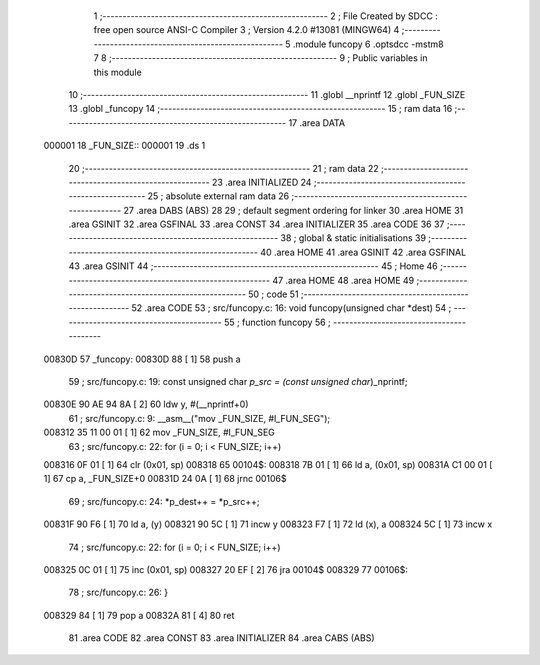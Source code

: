                                       1 ;--------------------------------------------------------
                                      2 ; File Created by SDCC : free open source ANSI-C Compiler
                                      3 ; Version 4.2.0 #13081 (MINGW64)
                                      4 ;--------------------------------------------------------
                                      5 	.module funcopy
                                      6 	.optsdcc -mstm8
                                      7 	
                                      8 ;--------------------------------------------------------
                                      9 ; Public variables in this module
                                     10 ;--------------------------------------------------------
                                     11 	.globl __nprintf
                                     12 	.globl _FUN_SIZE
                                     13 	.globl _funcopy
                                     14 ;--------------------------------------------------------
                                     15 ; ram data
                                     16 ;--------------------------------------------------------
                                     17 	.area DATA
      000001                         18 _FUN_SIZE::
      000001                         19 	.ds 1
                                     20 ;--------------------------------------------------------
                                     21 ; ram data
                                     22 ;--------------------------------------------------------
                                     23 	.area INITIALIZED
                                     24 ;--------------------------------------------------------
                                     25 ; absolute external ram data
                                     26 ;--------------------------------------------------------
                                     27 	.area DABS (ABS)
                                     28 
                                     29 ; default segment ordering for linker
                                     30 	.area HOME
                                     31 	.area GSINIT
                                     32 	.area GSFINAL
                                     33 	.area CONST
                                     34 	.area INITIALIZER
                                     35 	.area CODE
                                     36 
                                     37 ;--------------------------------------------------------
                                     38 ; global & static initialisations
                                     39 ;--------------------------------------------------------
                                     40 	.area HOME
                                     41 	.area GSINIT
                                     42 	.area GSFINAL
                                     43 	.area GSINIT
                                     44 ;--------------------------------------------------------
                                     45 ; Home
                                     46 ;--------------------------------------------------------
                                     47 	.area HOME
                                     48 	.area HOME
                                     49 ;--------------------------------------------------------
                                     50 ; code
                                     51 ;--------------------------------------------------------
                                     52 	.area CODE
                                     53 ;	src/funcopy.c: 16: void funcopy(unsigned char *dest)
                                     54 ;	-----------------------------------------
                                     55 ;	 function funcopy
                                     56 ;	-----------------------------------------
      00830D                         57 _funcopy:
      00830D 88               [ 1]   58 	push	a
                                     59 ;	src/funcopy.c: 19: const unsigned char *p_src = (const unsigned char*)_nprintf;
      00830E 90 AE 94 8A      [ 2]   60 	ldw	y, #(__nprintf+0)
                                     61 ;	src/funcopy.c: 9: __asm__("mov _FUN_SIZE, #l_FUN_SEG");
      008312 35 11 00 01      [ 1]   62 	mov	_FUN_SIZE, #l_FUN_SEG
                                     63 ;	src/funcopy.c: 22: for (i = 0; i < FUN_SIZE; i++)
      008316 0F 01            [ 1]   64 	clr	(0x01, sp)
      008318                         65 00104$:
      008318 7B 01            [ 1]   66 	ld	a, (0x01, sp)
      00831A C1 00 01         [ 1]   67 	cp	a, _FUN_SIZE+0
      00831D 24 0A            [ 1]   68 	jrnc	00106$
                                     69 ;	src/funcopy.c: 24: *p_dest++ = *p_src++;
      00831F 90 F6            [ 1]   70 	ld	a, (y)
      008321 90 5C            [ 1]   71 	incw	y
      008323 F7               [ 1]   72 	ld	(x), a
      008324 5C               [ 1]   73 	incw	x
                                     74 ;	src/funcopy.c: 22: for (i = 0; i < FUN_SIZE; i++)
      008325 0C 01            [ 1]   75 	inc	(0x01, sp)
      008327 20 EF            [ 2]   76 	jra	00104$
      008329                         77 00106$:
                                     78 ;	src/funcopy.c: 26: }
      008329 84               [ 1]   79 	pop	a
      00832A 81               [ 4]   80 	ret
                                     81 	.area CODE
                                     82 	.area CONST
                                     83 	.area INITIALIZER
                                     84 	.area CABS (ABS)
